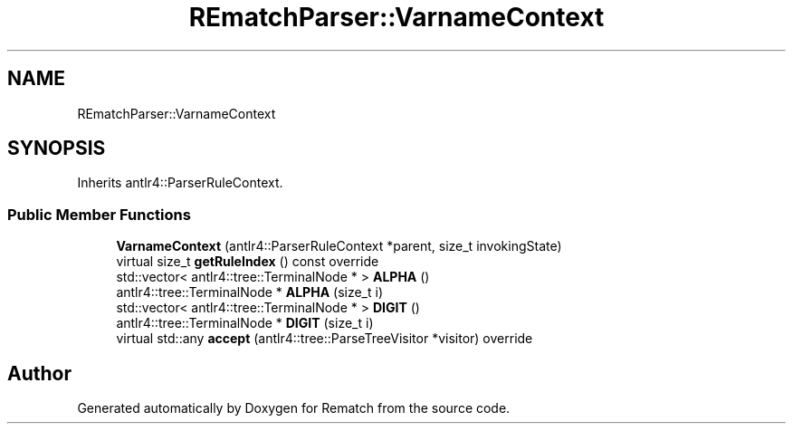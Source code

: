 .TH "REmatchParser::VarnameContext" 3 "Tue Jan 31 2023" "Version 1" "Rematch" \" -*- nroff -*-
.ad l
.nh
.SH NAME
REmatchParser::VarnameContext
.SH SYNOPSIS
.br
.PP
.PP
Inherits antlr4::ParserRuleContext\&.
.SS "Public Member Functions"

.in +1c
.ti -1c
.RI "\fBVarnameContext\fP (antlr4::ParserRuleContext *parent, size_t invokingState)"
.br
.ti -1c
.RI "virtual size_t \fBgetRuleIndex\fP () const override"
.br
.ti -1c
.RI "std::vector< antlr4::tree::TerminalNode * > \fBALPHA\fP ()"
.br
.ti -1c
.RI "antlr4::tree::TerminalNode * \fBALPHA\fP (size_t i)"
.br
.ti -1c
.RI "std::vector< antlr4::tree::TerminalNode * > \fBDIGIT\fP ()"
.br
.ti -1c
.RI "antlr4::tree::TerminalNode * \fBDIGIT\fP (size_t i)"
.br
.ti -1c
.RI "virtual std::any \fBaccept\fP (antlr4::tree::ParseTreeVisitor *visitor) override"
.br
.in -1c

.SH "Author"
.PP 
Generated automatically by Doxygen for Rematch from the source code\&.
